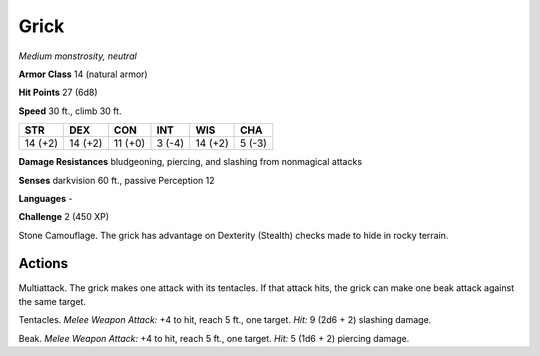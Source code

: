 .. _Grick:

Grick
-----


.. https://stackoverflow.com/questions/11984652/bold-italic-in-restructuredtext

.. raw:: html

   <style type="text/css">
     span.bolditalic {
       font-weight: bold;
       font-style: italic;
     }
   </style>

.. role:: bi
   :class: bolditalic


*Medium monstrosity, neutral*

**Armor Class** 14 (natural armor)

**Hit Points** 27 (6d8)

**Speed** 30 ft., climb 30 ft.

+-----------+-----------+-----------+-----------+-----------+-----------+
| STR       | DEX       | CON       | INT       | WIS       | CHA       |
+===========+===========+===========+===========+===========+===========+
| 14 (+2)   | 14 (+2)   | 11 (+0)   | 3 (-4)    | 14 (+2)   | 5 (-3)    |
+-----------+-----------+-----------+-----------+-----------+-----------+

**Damage Resistances** bludgeoning, piercing, and slashing from
nonmagical attacks

**Senses** darkvision 60 ft., passive Perception 12

**Languages** -

**Challenge** 2 (450 XP)

:bi:`Stone Camouflage`. The grick has advantage on Dexterity (Stealth)
checks made to hide in rocky terrain.


Actions
^^^^^^^

:bi:`Multiattack`. The grick makes one attack with its tentacles. If
that attack hits, the grick can make one beak attack against the same
target.

:bi:`Tentacles`. *Melee Weapon Attack:* +4 to hit, reach 5 ft., one
target. *Hit:* 9 (2d6 + 2) slashing damage.

:bi:`Beak`. *Melee Weapon Attack:* +4 to hit, reach 5 ft., one target.
*Hit:* 5 (1d6 + 2) piercing damage.

